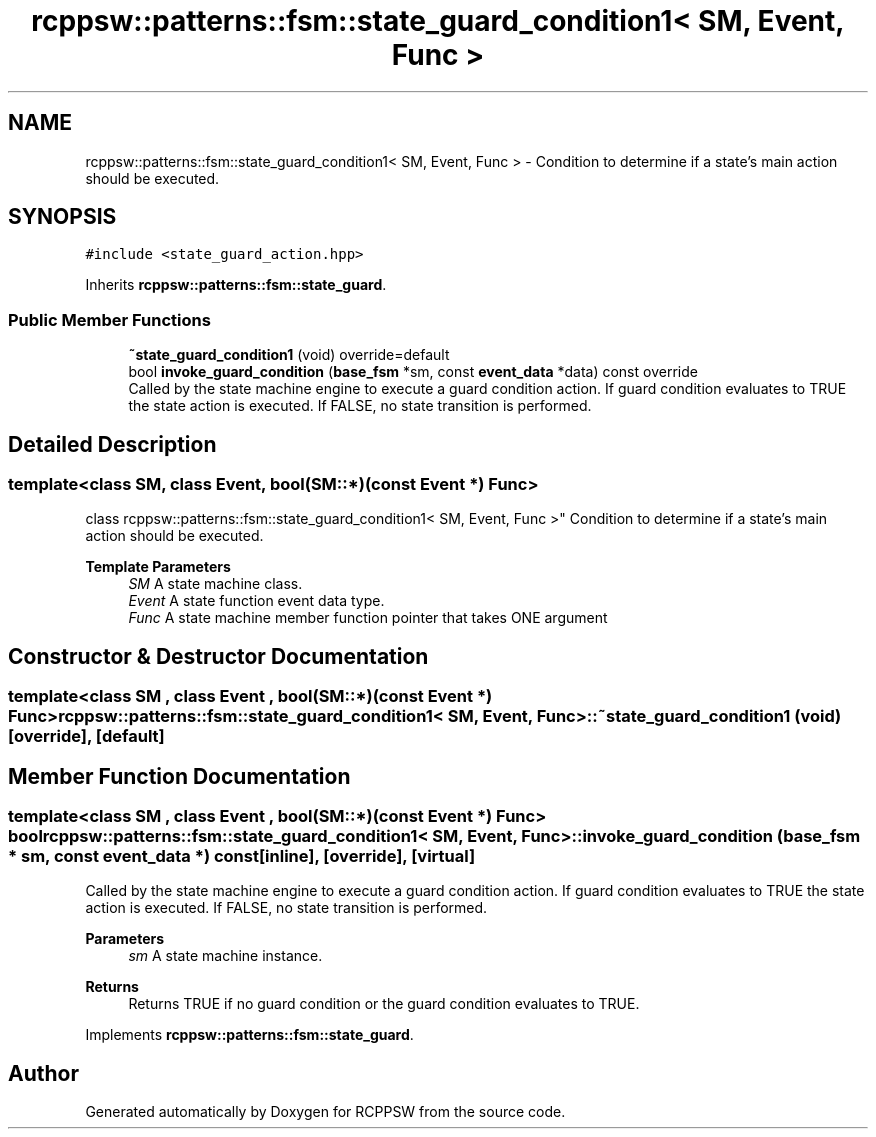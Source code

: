 .TH "rcppsw::patterns::fsm::state_guard_condition1< SM, Event, Func >" 3 "Sat Feb 5 2022" "RCPPSW" \" -*- nroff -*-
.ad l
.nh
.SH NAME
rcppsw::patterns::fsm::state_guard_condition1< SM, Event, Func > \- Condition to determine if a state's main action should be executed\&.  

.SH SYNOPSIS
.br
.PP
.PP
\fC#include <state_guard_action\&.hpp>\fP
.PP
Inherits \fBrcppsw::patterns::fsm::state_guard\fP\&.
.SS "Public Member Functions"

.in +1c
.ti -1c
.RI "\fB~state_guard_condition1\fP (void) override=default"
.br
.ti -1c
.RI "bool \fBinvoke_guard_condition\fP (\fBbase_fsm\fP *sm, const \fBevent_data\fP *data) const override"
.br
.RI "Called by the state machine engine to execute a guard condition action\&. If guard condition evaluates to TRUE the state action is executed\&. If FALSE, no state transition is performed\&. "
.in -1c
.SH "Detailed Description"
.PP 

.SS "template<class SM, class Event, bool(SM::*)(const Event *) Func>
.br
class rcppsw::patterns::fsm::state_guard_condition1< SM, Event, Func >"
Condition to determine if a state's main action should be executed\&. 


.PP
\fBTemplate Parameters\fP
.RS 4
\fISM\fP A state machine class\&. 
.br
\fIEvent\fP A state function event data type\&. 
.br
\fIFunc\fP A state machine member function pointer that takes ONE argument 
.RE
.PP

.SH "Constructor & Destructor Documentation"
.PP 
.SS "template<class SM , class Event , bool(SM::*)(const Event *) Func> \fBrcppsw::patterns::fsm::state_guard_condition1\fP< SM, Event, Func >::~\fBstate_guard_condition1\fP (void)\fC [override]\fP, \fC [default]\fP"

.SH "Member Function Documentation"
.PP 
.SS "template<class SM , class Event , bool(SM::*)(const Event *) Func> bool \fBrcppsw::patterns::fsm::state_guard_condition1\fP< SM, Event, Func >::invoke_guard_condition (\fBbase_fsm\fP * sm, const \fBevent_data\fP *) const\fC [inline]\fP, \fC [override]\fP, \fC [virtual]\fP"

.PP
Called by the state machine engine to execute a guard condition action\&. If guard condition evaluates to TRUE the state action is executed\&. If FALSE, no state transition is performed\&. 
.PP
\fBParameters\fP
.RS 4
\fIsm\fP A state machine instance\&.
.RE
.PP
\fBReturns\fP
.RS 4
Returns TRUE if no guard condition or the guard condition evaluates to TRUE\&. 
.RE
.PP

.PP
Implements \fBrcppsw::patterns::fsm::state_guard\fP\&.

.SH "Author"
.PP 
Generated automatically by Doxygen for RCPPSW from the source code\&.
